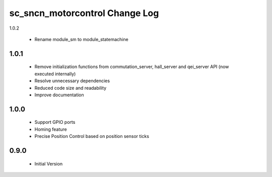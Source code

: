 sc_sncn_motorcontrol Change Log
===============================

1.0.2

  * Rename module_sm to module_statemachine

1.0.1
-----
  * Remove initialization functions from commutation_server, hall_server and qei_server API (now executed internally)
  * Resolve unnecessary dependencies
  * Reduced code size and readability
  * Improve documentation

1.0.0
-----

  * Support GPIO ports
  * Homing feature
  * Precise Position Control based on position sensor ticks
  
0.9.0
-----

  * Initial Version



